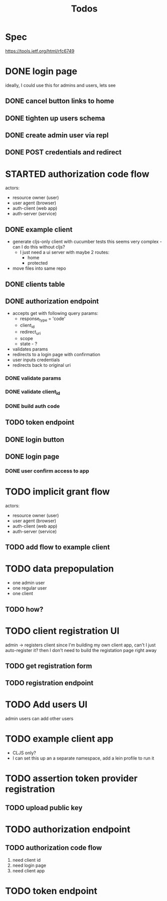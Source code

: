 #+TITLE: Todos

* Spec
https://tools.ietf.org/html/rfc6749

* DONE login page
ideally, I could use this for admins and users, lets see
** DONE cancel button links to home
** DONE tighten up users schema
** DONE create admin user via repl
** DONE POST credentials and redirect
* STARTED authorization code flow
actors:
- resource owner (user)
- user agent (browser)
- auth-client (web app)
- auth-server (service)
** DONE example client
- generate cljs-only client with cucumber tests
  this seems very complex - can I do this without cljs?
  - I just need a ui server with maybe 2 routes:
    - home
    - protected
- move files into same repo
** DONE clients table
** DONE authorization endpoint
- accepts get with following query params:
  + response_type = 'code'
  + client_id
  + redirect_uri
  + scope
  + state - ?
- validates params
- redirects to a login page with confirmation
- user inputs credentials
- redirects back to original uri
*** DONE validate params
*** DONE validate client_id
*** DONE build auth code
** TODO token endpoint
** DONE login button
** DONE login page
*** DONE user confirm access to app
* TODO implicit grant flow
actors:
- resource owner (user)
- user agent (browser)
- auth-client (web app)
- auth-server (service)
** TODO add flow to example client

* TODO data prepopulation
- one admin user
- one regular user
- one client
** TODO how?
* TODO client registration UI
admin -> registers client
since I'm building my own client app, can't I just auto-register it?
then I don't need to build the registation page right away
** TODO get registration form
** TODO registration endpoint
* TODO Add users UI
admin users can add other users
* TODO example client app
- CLJS only?
- I can set this up an a separate namespace, add a lein profile to run it
* TODO assertion token provider registration
** TODO upload public key
* TODO authorization endpoint
** TODO authorization code flow
1. need client id
2. need login page
3. need client app
* TODO token endpoint

